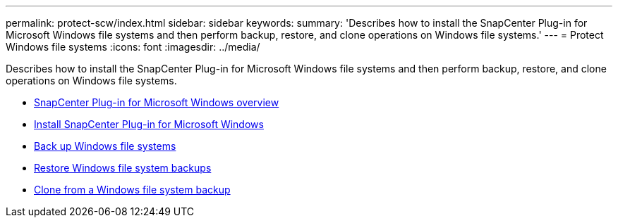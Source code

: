 ---
permalink: protect-scw/index.html
sidebar: sidebar
keywords:
summary: 'Describes how to install the SnapCenter Plug-in for Microsoft Windows file systems and then perform backup, restore, and clone operations on Windows file systems.'
---
= Protect Windows file systems
:icons: font
:imagesdir: ../media/

[.lead]
Describes how to install the SnapCenter Plug-in for Microsoft Windows file systems and then perform backup, restore, and clone operations on Windows file systems.

* xref:concept_snapcenter_plug_in_for_microsoft_windows_overview.adoc[SnapCenter Plug-in for Microsoft Windows overview]
* xref:concept_install_snapcenter_plug_in_for_microsoft_windows.adoc[Install SnapCenter Plug-in for Microsoft Windows]
* xref:reference_back_up_windows_file_systems.adoc[Back up Windows file systems]
* xref:task_restore_windows_file_system_backups.adoc[Restore Windows file system backups]
* xref:task_clone_from_a_windows_file_system_backup.adoc[Clone from a Windows file system backup]
